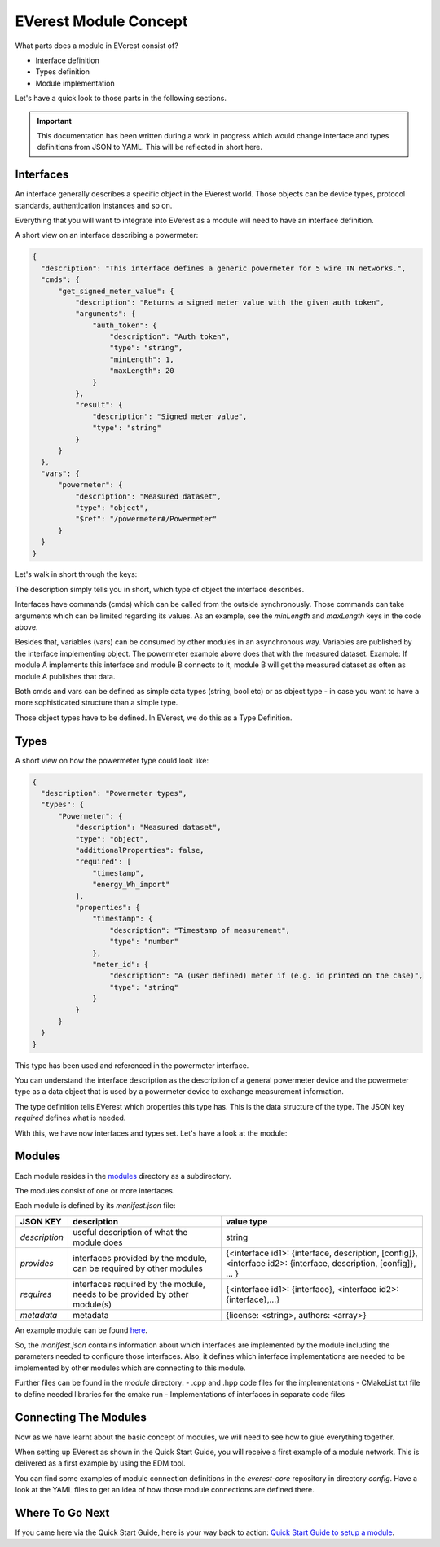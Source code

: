 .. detail_module_concept:

######################
EVerest Module Concept
######################

What parts does a module in EVerest consist of?

- Interface definition
- Types definition
- Module implementation

Let's have a quick look to those parts in the following sections.

.. important:: 

  This documentation has been written during a work in progress which would change interface and types definitions from JSON to YAML. This will be reflected in short here.

Interfaces
==========

An interface generally describes a specific object in the EVerest world. Those objects can be device types, protocol standards, authentication instances and so on.

Everything that you will want to integrate into EVerest as a module will need to have an interface definition.

A short view on an interface describing a powermeter:

.. code-block:: json

  {
    "description": "This interface defines a generic powermeter for 5 wire TN networks.",
    "cmds": {
        "get_signed_meter_value": {
            "description": "Returns a signed meter value with the given auth token",
            "arguments": {
                "auth_token": {
                    "description": "Auth token",
                    "type": "string",
                    "minLength": 1,
                    "maxLength": 20
                }
            },
            "result": {
                "description": "Signed meter value",
                "type": "string"
            }
        }
    },
    "vars": {
        "powermeter": {
            "description": "Measured dataset",
            "type": "object",
            "$ref": "/powermeter#/Powermeter"
        }
    }
  }

Let's walk in short through the keys:

The description simply tells you in short, which type of object the interface describes.

Interfaces have commands (cmds) which can be called from the outside synchronously. Those commands can take arguments which can be limited regarding its values. As an example, see the `minLength` and `maxLength` keys in the code above.

Besides that, variables (vars) can be consumed by other modules in an asynchronous way. Variables are published by the interface implementing object. The powermeter example above does that with the measured dataset. Example: If module A implements this interface and module B connects to it, module B will get the measured dataset as often as module A publishes that data. 

Both cmds and vars can be defined as simple data types (string, bool etc) or as object type - in case you want to have a more sophisticated structure than a simple type.

Those object types have to be defined. In EVerest, we do this as a Type Definition.

Types
=====

A short view on how the powermeter type could look like:

.. code-block:: json

  {
    "description": "Powermeter types",
    "types": {
        "Powermeter": {
            "description": "Measured dataset",
            "type": "object",
            "additionalProperties": false,
            "required": [
                "timestamp",
                "energy_Wh_import"
            ],
            "properties": {
                "timestamp": {
                    "description": "Timestamp of measurement",
                    "type": "number"
                },
                "meter_id": {
                    "description": "A (user defined) meter if (e.g. id printed on the case)",
                    "type": "string"
                }
            }
        }
    }
  }

This type has been used and referenced in the powermeter interface.

You can understand the interface description as the description of a general powermeter device and the powermeter type as a data object that is used by a powermeter device to exchange measurement information.

The type definition tells EVerest which properties this type has. This is the data structure of the type. The JSON key *required* defines what is needed.

With this, we have now interfaces and types set. Let's have a look at the module:

Modules
=======

Each module resides in the `modules <https://github.com/EVerest/everest-core/tree/main/modules>`_ directory as a subdirectory.

The modules consist of one or more interfaces.

Each module is defined by its `manifest.json` file:

+----------------+-----------------------------------------------+------------------------------------------------------------------+
|    JSON KEY    |    description                                | value type                                                       |
+================+===============================================+==================================================================+
| *description*  | useful description of what the module does    | string                                                           |
+----------------+-----------------------------------------------+------------------------------------------------------------------+
| *provides*     | interfaces provided by the module,            | {<interface id1>: {interface, description, [config]},            |
|                | can be required by other modules              | <interface id2>: {interface, description, [config]}, ... }       |
+----------------+-----------------------------------------------+------------------------------------------------------------------+
| *requires*     | interfaces required by the module,            | {<interface id1>: {interface}, <interface id2>: {interface},...} |
|                | needs to be provided by other module(s)       |                                                                  |
+----------------+-----------------------------------------------+------------------------------------------------------------------+
| *metadata*     | metadata                                      | {license: <string>, authors: <array>}                            |
+----------------+-----------------------------------------------+------------------------------------------------------------------+

An example module can be found `here <https://github.com/EVerest/everest-core/tree/main/modules/Example>`_.

So, the *manifest.json* contains information about which interfaces are implemented by the module including the parameters needed to configure those interfaces. Also, it defines which interface implementations are needed to be implemented by other modules which are connecting to this module.

Further files can be found in the *module* directory:
- .cpp and .hpp code files for the implementations
- CMakeList.txt file to define needed libraries for the cmake run
- Implementations of interfaces in separate code files

Connecting The Modules
======================

Now as we have learnt about the basic concept of modules, we will need to see how to glue everything together.

When setting up EVerest as shown in the Quick Start Guide, you will receive a first example of a module network. This is delivered as a first example by using the EDM tool.

You can find some examples of module connection definitions in the `everest-core` repository in directory `config`. Have a look at the YAML files to get an idea of how those module connections are defined there.

Where To Go Next
================

If you came here via the Quick Start Guide, here is your way back to action: `Quick Start Guide to setup a module <02_quick_start_guide.html#module-setup>`_.